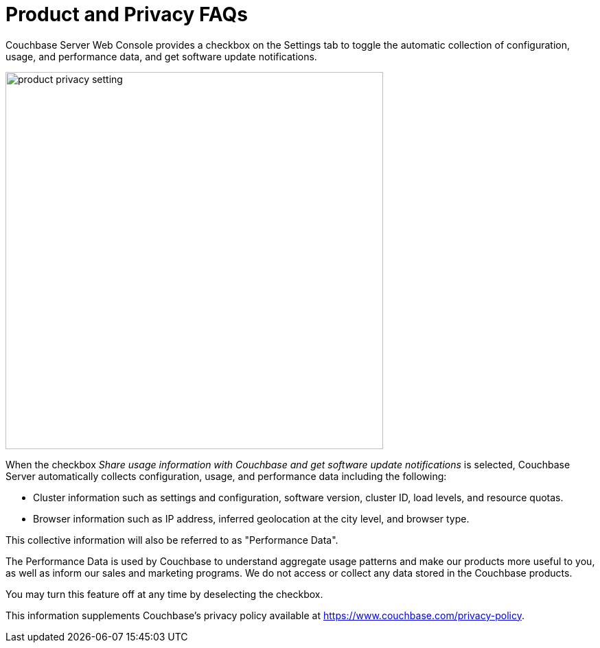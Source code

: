 = Product and Privacy FAQs

Couchbase Server Web Console provides a checkbox on the Settings tab to toggle the automatic collection of configuration, usage, and performance data, and get software update notifications.

image::product-privacy-setting.png[,550,align=center]

When the checkbox _Share usage information with Couchbase and get software update notifications_ is selected, Couchbase Server automatically collects configuration, usage, and performance data including the following:

* Cluster information such as settings and configuration, software version, cluster ID, load levels, and resource quotas.
* Browser information such as IP address, inferred geolocation at the city level, and browser type.

This collective information will also be referred to as "Performance Data".

The Performance Data is used by Couchbase to understand aggregate usage patterns and make our products more useful to you, as well as inform our sales and marketing programs. We do not access or collect any data stored in the Couchbase products.    

You may turn this feature off at any time by deselecting the checkbox. 

This information supplements Couchbase’s privacy policy available at https://www.couchbase.com/privacy-policy.